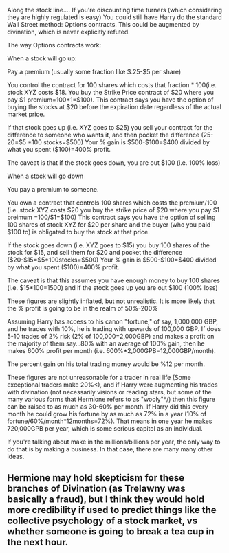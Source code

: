 :PROPERTIES:
:Author: countef42
:Score: 1
:DateUnix: 1425878813.0
:DateShort: 2015-Mar-09
:END:

Along the stock line.... If you're discounting time turners (which considering they are highly regulated is easy) You could still have Harry do the standard Wall Street method: Options contracts. This could be augmented by divination, which is never explicitly refuted.

The way Options contracts work:

When a stock will go up:

Pay a premium (usually some fraction like $.25-$5 per share)

You control the contract for 100 shares which costs that fraction * 100(i.e. stock XYZ costs $18. You buy the Strike Price contract of $20 where you pay $1 premium=100*1=$100). This contract says you have the option of buying the stocks at $20 before the expiration date regardless of the actual market price.

If that stock goes up (i.e. XYZ goes to $25) you sell your contract for the difference to someone who wants it, and then pocket the difference (25-20=$5 *100 stocks=$500) Your % gain is $500-$100=$400 divided by what you spent ($100)=400% profit.

The caveat is that if the stock goes down, you are out $100 (i.e. 100% loss)

When a stock will go down

You pay a premium to someone.

You own a contract that controls 100 shares which costs the premium/100 (i.e. stock XYZ costs $20 you buy the strike price of $20 where you pay $1 preimum =100/$1=$100) This contract says you have the option of selling 100 shares of stock XYZ for $20 per share and the buyer (who you paid $100 to) is obligated to buy the stock at that price.

If the stock goes down (i.e. XYZ goes to $15) you buy 100 shares of the stock for $15, and sell them for $20 and pocket the difference ($20-$15=$5*100stocks=$500) Your % gain is $500-$100=$400 divided by what you spent ($100)=400% profit.

The caveat is that this assumes you have enough money to buy 100 shares (i.e. $15*100=1500) and if the stock goes up you are out $100 (100% loss)

These figures are slightly inflated, but not unrealistic. It is more likely that the % profit is going to be in the realm of 50%-200%

Assuming Harry has access to his canon "fortune," of say, 1,000,000 GBP, and he trades with 10%, he is trading with upwards of 100,000 GBP. If does 5-10 trades of 2% risk (2% of 100,000=2,000GBP) and makes a profit on the majority of them say...80% with an average of 100% gain, then he makes 600% profit per month (i.e. 600%*2,000GPB=12,000GBP/month).

The percent gain on his total trading money would be %12 per month.

These figures are not unreasonable for a trader in real life (Some exceptional traders make 20%<), and if Harry were augmenting his trades with divination (not necessarily visions or reading stars, but some of the many various forms that Hermione refers to as "wooly"*/) then this figure can be raised to as much as 30-60% per month. If Harry did this every month he could grow his fortune by as much as 72% in a year (10% of fortune/60%/month*12months=72%). That means in one year he makes 720,000GPB per year, which is some serious capitol as an individual.

If you're talking about make in the millions/billions per year, the only way to do that is by making a business. In that case, there are many many other ideas.

** Hermione may hold skepticism for these branches of Divination (as Trelawny was basically a fraud), but I think they would hold more credibility if used to predict things like the collective psychology of a stock market, vs whether someone is going to break a tea cup in the next hour.